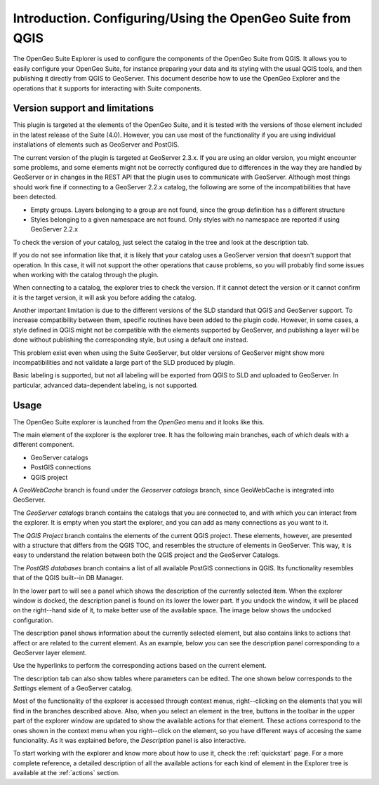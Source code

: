 Introduction. Configuring/Using the OpenGeo Suite from QGIS
===================================================================

The OpenGeo Suite Explorer is used to configure the components of the OpenGeo Suite from QGIS. It allows you to easily configure your OpenGeo Suite, for instance preparing your data and its styling with the usual QGIS tools, and then publishing it directly from QGIS to GeoServer. This document describe how to use the OpenGeo Explorer and the operations that it supports for interacting with Suite components.


Version support and limitations
********************************

This plugin is targeted at the elements of the OpenGeo Suite, and it is tested with the versions of those element included in the latest release of the Suite (4.0). However, you can use most of the functionality if you are using individual installations of elements such as GeoServer and PostGIS.

The current version of the plugin is targeted at GeoServer 2.3.x. If you are using an older version, you might encounter some problems, and some elements might not be correctly configured due to differences in the way they are handled by GeoServer or in changes in the REST API that the plugin uses to communicate with GeoServer. Although most things should work fine if connecting to a GeoServer 2.2.x catalog, the following are some of the incompatibilities that have been detected.

- Empty groups. Layers belonging to a group are not found, since the group definition has a different structure
- Styles belonging to a given namespace are not found. Only styles with no namespace are reported if using GeoServer 2.2.x

To check the version of your catalog, just select the catalog in the tree and look at the description tab. 

.. image:: img/intro/about.png
	:align: center

If you do not see information like that, it is likely that your catalog uses a GeoServer version that doesn't support that operation. In this case, it will not support the other operations that cause problems, so you will probably find some issues when working with the catalog through the plugin.

When connecting to a catalog, the explorer tries to check the version. If it cannot detect the version or it cannot confirm it is the target version, it will ask you before adding the catalog.

.. image:: img/intro/version_warning.png
	:align: center

Another important limitation is due to the different versions of the SLD standard that QGIS and GeoServer support. To increase compatibility between them, specific routines have been added to the plugin code. However, in some cases, a style defined in QGIS might not be compatible with the elements supported by GeoServer, and publishing a layer will be done without publishing the corresponding style, but using a default one instead.

This problem exist even when using the Suite GeoServer, but older versions of GeoServer might show more incompatibilities and not validate a large part of the SLD produced by plugin.

Basic labeling is supported, but not all labeling will be exported from QGIS to SLD and uploaded to GeoServer. In particular, advanced data-dependent labeling, is not supported.

Usage
******

The OpenGeo Suite explorer is launched from the *OpenGeo* menu and it looks like this.

.. image:: img/intro/explorer.png
	:align: center

The main element of the explorer is the explorer tree. It has the following main branches, each of which deals with a different component.

- GeoServer catalogs
- PostGIS connections
- QGIS project

A *GeoWebCache* branch is found under the *Geoserver catalogs* branch, since GeoWebCache is integrated into GeoServer.

The *GeoServer catalogs* branch contains the catalogs that you are connected to, and with which you can interact from the explorer. It is empty when you start the explorer, and you can add as many connections as you want to it.

The *QGIS Project* branch contains the elements of the current QGIS project. These elements, however, are presented with a structure that differs from the QGIS TOC, and resembles the structure of elements in GeoServer. This way, it is easy to understand the relation between both the QGIS project and the GeoServer Catalogs.

The *PostGIS databases* branch contains a list of all available PostGIS connections in QGIS. Its functionality resembles that of the QGIS built--in DB Manager.

In the lower part to will see a panel which shows the description of the currently selected item. When the explorer window is docked, the description panel is found on its lower the lower part. If you undock the window, it will be placed on the right--hand side of it, to make better use of the available space. The image below shows the undocked configuration.

.. image:: img/intro/log.png
	:align: center

The description panel shows information about the currently selected element, but also contains links to actions that affect or are related to the current element. As an example, below you can see the description panel corresponding to a GeoServer layer element.

.. image:: img/intro/description_panel.png
	:align: center

Use the hyperlinks to perform the corresponding actions based on the current element.

The description tab can also show tables where parameters can be edited. The one shown below corresponds to the *Settings* element of a GeoServer catalog.

.. image:: img/intro/description_table.png
	:align: center


Most of the functionality of the explorer is accessed through context menus, right--clicking on the elements that you will find in the branches described above. Also, when you select an element in the tree, buttons in the toolbar in the upper part of the explorer window are updated to show the available actions for that element. These actions correspond to the ones shown in the context menu when you right--click on the element, so you have different ways of accesing the same funcionality. As it was explained before, the *Description* panel is also interactive.

To start working with the explorer and know more about how to use it, check the :ref:`quickstart` page. For a more complete reference, a detailed description of all the available actions for each kind of element in the Explorer tree is available at the :ref:`actions` section.



